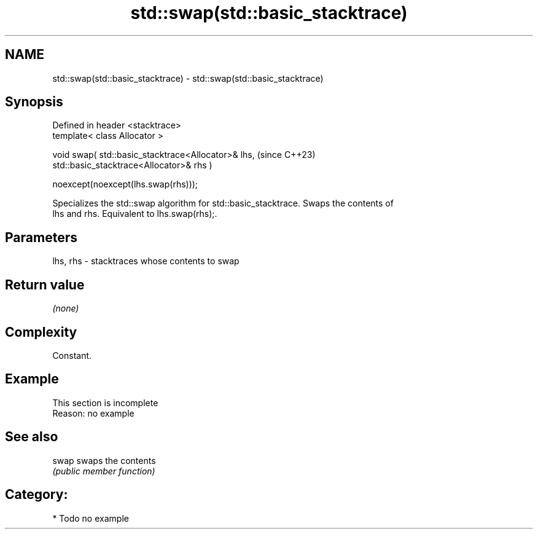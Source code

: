 .TH std::swap(std::basic_stacktrace) 3 "2024.06.10" "http://cppreference.com" "C++ Standard Libary"
.SH NAME
std::swap(std::basic_stacktrace) \- std::swap(std::basic_stacktrace)

.SH Synopsis
   Defined in header <stacktrace>
   template< class Allocator >

   void swap( std::basic_stacktrace<Allocator>& lhs,                      (since C++23)
   std::basic_stacktrace<Allocator>& rhs )

       noexcept(noexcept(lhs.swap(rhs)));

   Specializes the std::swap algorithm for std::basic_stacktrace. Swaps the contents of
   lhs and rhs. Equivalent to lhs.swap(rhs);.

.SH Parameters

   lhs, rhs - stacktraces whose contents to swap

.SH Return value

   \fI(none)\fP

.SH Complexity

   Constant.

.SH Example

    This section is incomplete
    Reason: no example

.SH See also

   swap swaps the contents
        \fI(public member function)\fP

.SH Category:
     * Todo no example
